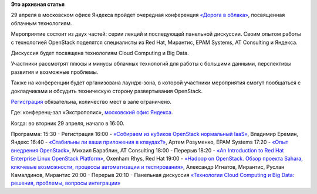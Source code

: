 .. title: Конференция «Дорога в облака», посвященная OpenStack & Big Data
.. slug: Конференция-«Дорога-в-облака»-посвященная-openstack-big-data
.. date: 2014-04-10 13:24:59
.. tags:
.. category:
.. link:
.. description:
.. type: text
.. author: Peter Lemenkov

**Это архивная статья**


29 апреля в московском офисе Яндекса пройдет очередная конференция
`«Дорога в
облака» <http://tech.yandex.ru/events/yagosti/msk-apr-2014/>`__,
посвященная облачным технологиям.

Мероприятие состоит из двух частей: серии лекций и последующей панельной
дискуссии. Своим опытом работы с технологией OpenStack поделятся
специалисты из Red Hat, Мирантис, EPAM Systems, AT Consulting и Яндекса.

Дискуссия будет посвящена технологиям Cloud Computing и Big Data.

Участники рассмотрят плюсы и минусы облачных технологий для работы с
большими данными, перспективы развития и возможные проблемы.

Также на конференции будет организована лаундж-зона, в которой участники
мероприятия смогут пообщаться с докладчиками и обсудить техническую
сторону развертывания OpenStack.

`Регистрация <http://tech.yandex.ru/events/yagosti/msk-apr-2014/register/>`__
обязательна, количество мест в зале ограничено.

Где: конференц-зал «Экстрополис», `московский офис
Яндекса <http://company.yandex.ru/contacts/redrose/>`__.

Когда: во вторник 29 апреля, начало в 16:00.

Программа:
15:30 - Регистрация
16:00 - `«Собираем из кубиков OpenStack нормальный
IaaS» <http://tech.yandex.ru/events/yagosti/msk-apr-2014/talks/1856/>`__,
Владимир Еремин, Яндекс
16:40 - `«Стабильны ли ваши приложения в
клаудах?» <http://tech.yandex.ru/events/yagosti/msk-apr-2014/talks/1857/>`__,
Артем Розуменко, EPAM Systems
17:20 - `«Опыт внедрения
OpenStack» <http://tech.yandex.ru/events/yagosti/msk-apr-2014/talks/1855/>`__,
Михаил Бараблин, AT Consulting
18:00 - Перерыв
18:20 - `«An Introduction to Red Hat Enterprise Linux OpenStack
Platform» <http://tech.yandex.ru/events/yagosti/msk-apr-2014/talks/1859/>`__,
Oxenham Rhys, Red Hat
19:00 - `«Hadoop on OpenStack. Обзор проекта Sahara, ключевые
возможности, процессы автоматизации и
тестирования» <http://tech.yandex.ru/events/yagosti/msk-apr-2014/talks/1854/>`__,
Александр Игнатов, Мирантис, Руслан Камалдинов, Мирантис
20:00 - Перерыв
20:10 - Панельная дискуссия `«Технологии Cloud Computing и Big Data:
решения, проблемы, вопросы
интеграции» <http://tech.yandex.ru/events/yagosti/msk-apr-2014/talks/1860/>`__
